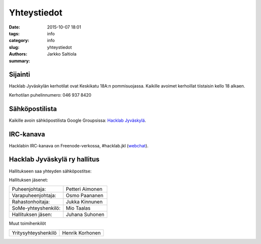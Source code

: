 Yhteystiedot
############

:date: 2015-10-07 18:01
:tags: info
:category: info
:slug: yhteystiedot
:authors: Jarkko Saltiola
:summary: 

Sijainti
========
   
Hacklab Jyväskylän kerhotilat ovat Keskikatu 18A:n pommisuojassa. Kaikille avoimet kerhoillat tiistaisin kello 18 alkaen.

Kerhotilan puhelinnumero: 046 937 8420

..  raw:: html

    <iframe width="425" height="350" frameborder="0" scrolling="no" marginheight="0" marginwidth="0" src="http://www.openstreetmap.org/export/embed.html?bbox=25.723848938941952%2C62.2383323494557%2C25.727593302726746%2C62.24057361589627&amp;layer=mapnik&amp;marker=62.23945300349649%2C25.72572112083435" style="border: 1px solid black"></iframe><br/><small><a href="http://www.openstreetmap.org/?mlat=62.23945&amp;mlon=25.72572#map=18/62.23945/25.72572">Näytä isommalla kartalla</a></small>

   Ilmakuvassa näkyy sisäänkäynnin sijainti.
   
.. image:: /images/hacklabkartta.jpg
   :alt: Sijaintiohjeistus
   :align: center

Sähköpostilista
===============

Kaikille avoin sähköpostilista Google Groupsissa: `Hacklab Jyväskylä <https://groups.google.com/forum/#!forum/hacklabjkl>`_.

IRC-kanava
==========
Hacklabin IRC-kanava on Freenode-verkossa, #hacklab.jkl (`webchat <http://webchat.freenode.net/?channels=%23hacklab.jkl&uio=MTY9dHJ1ZSYxMT0yNDY57>`_).


Hacklab Jyväskylä ry hallitus
=============================

Hallitukseen saa yhteyden sähköpostitse:

.. raw:: html

    <span>hacklab-jkl-hallitus<span>@</span><span style="display:none;">POISTA|</span>googlegroups.com

Hallituksen jäsenet:

===================  ================
Puheenjohtaja:       Petteri Aimonen
Varapuheenjohtaja:   Osmo Paananen
Rahastonhoitaja:     Jukka Kinnunen
SoMe-yhteyshenkilö:  Mio Taalas
Hallituksen jäsen:   Juhana Suhonen
===================  ================

Muut toimihenkilöt

===================  ================
Yritysyhteyshenkilö  Henrik Korhonen
===================  ================


